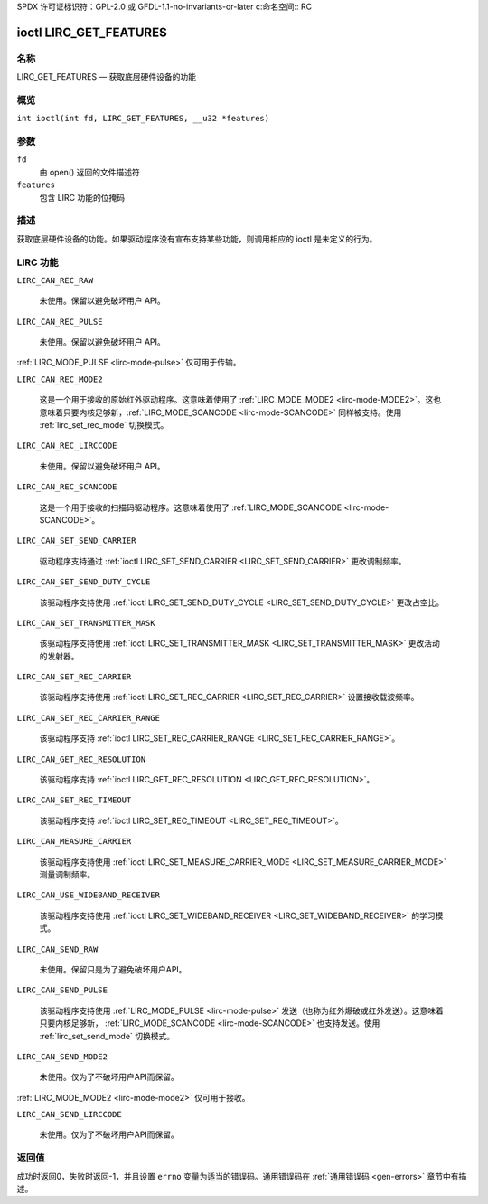 SPDX 许可证标识符：GPL-2.0 或 GFDL-1.1-no-invariants-or-later  
c:命名空间:: RC

.. _lirc_get_features:

**************************
ioctl LIRC_GET_FEATURES
**************************

名称
====

LIRC_GET_FEATURES — 获取底层硬件设备的功能

概览
========

.. c:宏:: LIRC_GET_FEATURES

``int ioctl(int fd, LIRC_GET_FEATURES, __u32 *features)``

参数
=========

``fd``
    由 open() 返回的文件描述符
``features``
    包含 LIRC 功能的位掩码

描述
===========

获取底层硬件设备的功能。如果驱动程序没有宣布支持某些功能，则调用相应的 ioctl 是未定义的行为。

LIRC 功能
=============

.. _LIRC-CAN-REC-RAW:

``LIRC_CAN_REC_RAW``

    未使用。保留以避免破坏用户 API。

.. _LIRC-CAN-REC-PULSE:

``LIRC_CAN_REC_PULSE``

    未使用。保留以避免破坏用户 API。
:ref:`LIRC_MODE_PULSE <lirc-mode-pulse>` 仅可用于传输。

.. _LIRC-CAN-REC-MODE2:

``LIRC_CAN_REC_MODE2``

    这是一个用于接收的原始红外驱动程序。这意味着使用了 :ref:`LIRC_MODE_MODE2 <lirc-mode-MODE2>`。这也意味着只要内核足够新，:ref:`LIRC_MODE_SCANCODE <lirc-mode-SCANCODE>` 同样被支持。使用 :ref:`lirc_set_rec_mode` 切换模式。

.. _LIRC-CAN-REC-LIRCCODE:

``LIRC_CAN_REC_LIRCCODE``

    未使用。保留以避免破坏用户 API。

.. _LIRC-CAN-REC-SCANCODE:

``LIRC_CAN_REC_SCANCODE``

    这是一个用于接收的扫描码驱动程序。这意味着使用了 :ref:`LIRC_MODE_SCANCODE <lirc-mode-SCANCODE>`。

.. _LIRC-CAN-SET-SEND-CARRIER:

``LIRC_CAN_SET_SEND_CARRIER``

    驱动程序支持通过 :ref:`ioctl LIRC_SET_SEND_CARRIER <LIRC_SET_SEND_CARRIER>` 更改调制频率。
.. _LIRC-CAN-SET-SEND-DUTY-CYCLE:

``LIRC_CAN_SET_SEND_DUTY_CYCLE``

    该驱动程序支持使用 :ref:`ioctl LIRC_SET_SEND_DUTY_CYCLE <LIRC_SET_SEND_DUTY_CYCLE>` 更改占空比。
.. _LIRC-CAN-SET-TRANSMITTER-MASK:

``LIRC_CAN_SET_TRANSMITTER_MASK``

    该驱动程序支持使用 :ref:`ioctl LIRC_SET_TRANSMITTER_MASK <LIRC_SET_TRANSMITTER_MASK>` 更改活动的发射器。
.. _LIRC-CAN-SET-REC-CARRIER:

``LIRC_CAN_SET_REC_CARRIER``

    该驱动程序支持使用 :ref:`ioctl LIRC_SET_REC_CARRIER <LIRC_SET_REC_CARRIER>` 设置接收载波频率。
.. _LIRC-CAN-SET-REC-CARRIER-RANGE:

``LIRC_CAN_SET_REC_CARRIER_RANGE``

    该驱动程序支持 :ref:`ioctl LIRC_SET_REC_CARRIER_RANGE <LIRC_SET_REC_CARRIER_RANGE>`。
.. _LIRC-CAN-GET-REC-RESOLUTION:

``LIRC_CAN_GET_REC_RESOLUTION``

    该驱动程序支持 :ref:`ioctl LIRC_GET_REC_RESOLUTION <LIRC_GET_REC_RESOLUTION>`。
.. _LIRC-CAN-SET-REC-TIMEOUT:

``LIRC_CAN_SET_REC_TIMEOUT``

    该驱动程序支持 :ref:`ioctl LIRC_SET_REC_TIMEOUT <LIRC_SET_REC_TIMEOUT>`。
.. _LIRC-CAN-MEASURE-CARRIER:

``LIRC_CAN_MEASURE_CARRIER``

    该驱动程序支持使用 :ref:`ioctl LIRC_SET_MEASURE_CARRIER_MODE <LIRC_SET_MEASURE_CARRIER_MODE>` 测量调制频率。
.. _LIRC-CAN-USE-WIDEBAND-RECEIVER:

``LIRC_CAN_USE_WIDEBAND_RECEIVER``

    该驱动程序支持使用 :ref:`ioctl LIRC_SET_WIDEBAND_RECEIVER <LIRC_SET_WIDEBAND_RECEIVER>` 的学习模式。
.. _LIRC-CAN-SEND-RAW:

``LIRC_CAN_SEND_RAW``

    未使用。保留只是为了避免破坏用户API。
.. _LIRC-CAN-SEND-PULSE:

``LIRC_CAN_SEND_PULSE``

    该驱动程序支持使用 :ref:`LIRC_MODE_PULSE <lirc-mode-pulse>` 发送（也称为红外爆破或红外发送）。这意味着只要内核足够新， :ref:`LIRC_MODE_SCANCODE <lirc-mode-SCANCODE>` 也支持发送。使用 :ref:`lirc_set_send_mode` 切换模式。
``LIRC_CAN_SEND_MODE2``

    未使用。仅为了不破坏用户API而保留。
:ref:`LIRC_MODE_MODE2 <lirc-mode-mode2>` 仅可用于接收。

.. _LIRC-CAN-SEND-LIRCCODE:

``LIRC_CAN_SEND_LIRCCODE``

    未使用。仅为了不破坏用户API而保留。

返回值
======

成功时返回0，失败时返回-1，并且设置 ``errno`` 变量为适当的错误码。通用错误码在
:ref:`通用错误码 <gen-errors>` 章节中有描述。
